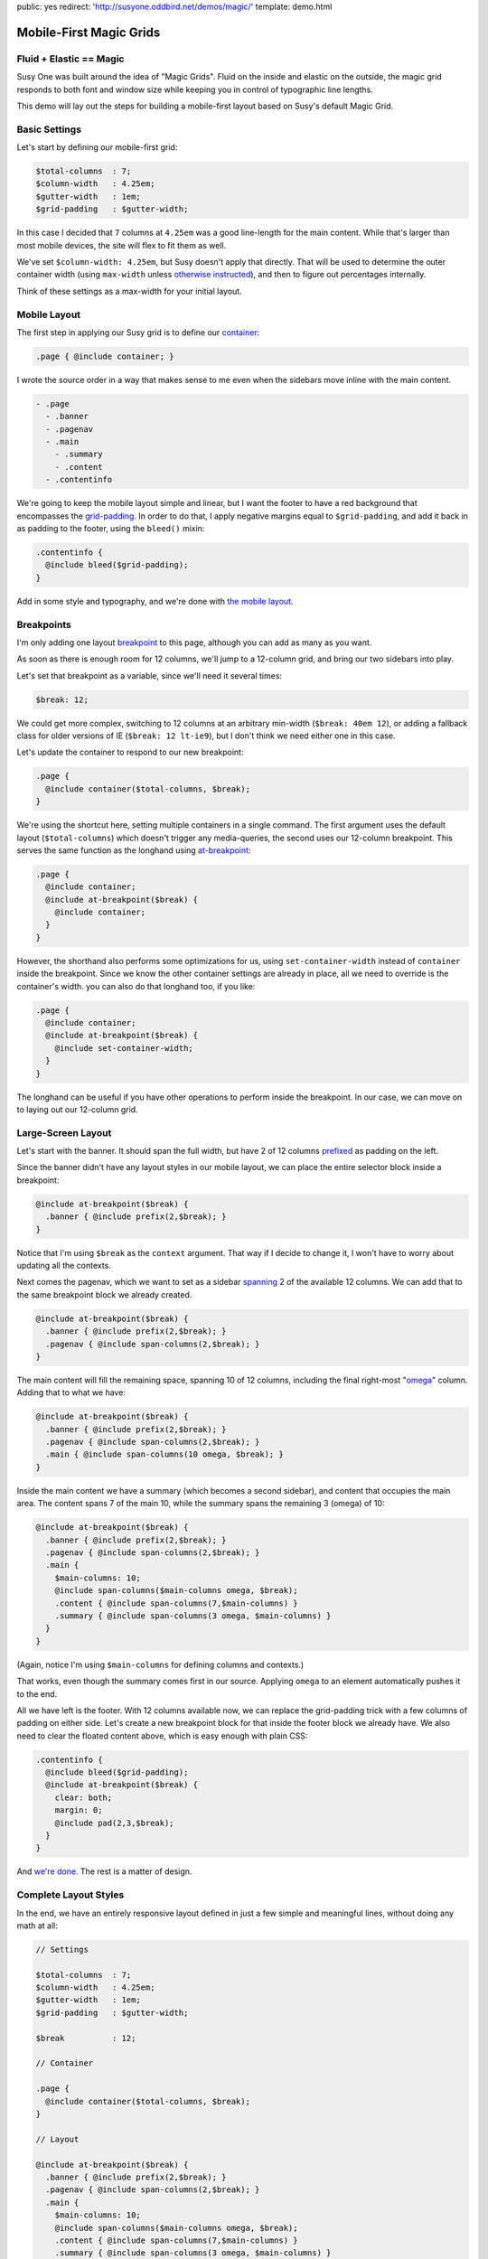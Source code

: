 public: yes
redirect: 'http://susyone.oddbird.net/demos/magic/'
template: demo.html


Mobile-First Magic Grids
========================


Fluid + Elastic == Magic
------------------------

Susy One was built around the idea of "Magic Grids".
Fluid on the inside and elastic on the outside,
the magic grid responds to both font and window size
while keeping you in control of typographic line lengths.

This demo will lay out the steps
for building a mobile-first layout
based on Susy's default Magic Grid.


Basic Settings
--------------

Let's start by defining
our mobile-first grid:

.. code-block:: scss

    $total-columns  : 7;
    $column-width   : 4.25em;
    $gutter-width   : 1em;
    $grid-padding   : $gutter-width;

In this case I decided that ``7`` columns at ``4.25em``
was a good line-length for the main content.
While that's larger than most mobile devices,
the site will flex to fit them as well.

We've set ``$column-width: 4.25em``,
but Susy doesn't apply that directly.
That will be used to determine the outer container width
(using ``max-width`` unless `otherwise instructed`_),
and then to figure out percentages internally.

Think of these settings as a max-width
for your initial layout.

.. _otherwise instructed: http://susydocs.oddbird.net/en/latest/susyone/#container-override-settings


Mobile Layout
-------------

The first step in applying our Susy grid is to
define our `container`_:

.. code-block:: scss

    .page { @include container; }

I wrote the source order in a way
that makes sense to me
even when the sidebars move inline with the main content.

.. code-block:: yaml

    - .page
      - .banner
      - .pagenav
      - .main
        - .summary
        - .content
      - .contentinfo

We're going to keep the mobile layout simple and linear,
but I want the footer to have a red background
that encompasses the `grid-padding`_.
In order to do that,
I apply negative margins equal to ``$grid-padding``,
and add it back in as padding to the footer,
using the ``bleed()`` mixin:

.. code-block:: scss

    .contentinfo {
      @include bleed($grid-padding);
    }

Add in some style and typography,
and we're done with `the mobile layout`_.

.. _container: http://susydocs.oddbird.net/en/latest/susyone/#container
.. _grid-padding: http://susydocs.oddbird.net/en/latest/susyone/#grid-padding
.. _the mobile layout: http://sassmeister.com/gist/8381773


Breakpoints
-----------

I'm only adding one layout `breakpoint`_ to this page,
although you can add as many as you want.

As soon as there is enough room for 12 columns,
we'll jump to a 12-column grid,
and bring our two sidebars into play.

Let's set that breakpoint as a variable,
since we'll need it several times:

.. code-block:: scss

    $break: 12;

We could get more complex,
switching to 12 columns at an arbitrary min-width (``$break: 40em 12``),
or adding a fallback class for older versions of IE (``$break: 12 lt-ie9``),
but I don't think we need either one in this case.

Let's update the container
to respond to our new breakpoint:

.. code-block:: scss

    .page {
      @include container($total-columns, $break);
    }

We're using the shortcut here,
setting multiple containers in a single command.
The first argument uses the default layout (``$total-columns``)
which doesn't trigger any media-queries,
the second uses our 12-column breakpoint.
This serves the same function as the longhand
using `at-breakpoint`_:

.. code-block:: scss

    .page {
      @include container;
      @include at-breakpoint($break) {
        @include container;
      }
    }

However, the shorthand also performs some optimizations for us,
using ``set-container-width`` instead of ``container`` inside the breakpoint.
Since we know the other container settings are already in place,
all we need to override is the container's width.
you can also do that longhand too, if you like:

.. code-block:: scss

    .page {
      @include container;
      @include at-breakpoint($break) {
        @include set-container-width;
      }
    }

The longhand can be useful
if you have other operations to perform inside the breakpoint.
In our case, we can move on to laying out our 12-column grid.

.. _breakpoint: http://susydocs.oddbird.net/en/latest/susyone/#media-layouts
.. _at-breakpoint: http://susydocs.oddbird.net/en/latest/susyone/#at-breakpoint


Large-Screen Layout
-------------------

Let's start with the banner.
It should span the full width,
but have 2 of 12 columns `prefixed`_ as padding on the left.

Since the banner didn't have any layout styles
in our mobile layout,
we can place the entire selector block
inside a breakpoint:

.. code-block:: scss

    @include at-breakpoint($break) {
      .banner { @include prefix(2,$break); }
    }

Notice that I'm using ``$break`` as the ``context`` argument.
That way if I decide to change it,
I won't have to worry about updating all the contexts.

Next comes the pagenav,
which we want to set as a sidebar
`spanning`_ 2 of the available 12 columns.
We can add that to the same breakpoint block
we already created.

.. code-block:: scss

    @include at-breakpoint($break) {
      .banner { @include prefix(2,$break); }
      .pagenav { @include span-columns(2,$break); }
    }

The main content will fill the remaining space,
spanning 10 of 12 columns,
including the final right-most "`omega`_" column.
Adding that to what we have:

.. code-block:: scss

    @include at-breakpoint($break) {
      .banner { @include prefix(2,$break); }
      .pagenav { @include span-columns(2,$break); }
      .main { @include span-columns(10 omega, $break); }
    }

Inside the main content
we have a summary (which becomes a second sidebar),
and content that occupies the main area.
The content spans 7 of the main 10,
while the summary spans the remaining 3 (omega) of 10:

.. code-block:: scss

    @include at-breakpoint($break) {
      .banner { @include prefix(2,$break); }
      .pagenav { @include span-columns(2,$break); }
      .main {
        $main-columns: 10;
        @include span-columns($main-columns omega, $break);
        .content { @include span-columns(7,$main-columns) }
        .summary { @include span-columns(3 omega, $main-columns) }
      }
    }

(Again, notice I'm using ``$main-columns`` for defining columns and contexts.)

That works, even though the summary comes first in our source.
Applying ``omega`` to an element
automatically pushes it to the end.

All we have left is the footer.
With 12 columns available now,
we can replace the grid-padding trick
with a few columns of padding on either side.
Let's create a new breakpoint block for that
inside the footer block we already have.
We also need to clear the floated content above,
which is easy enough with plain CSS:

.. code-block:: scss

    .contentinfo {
      @include bleed($grid-padding);
      @include at-breakpoint($break) {
        clear: both;
        margin: 0;
        @include pad(2,3,$break);
      }
    }

And `we're done`_. The rest is a matter of design.

.. _prefixed: http://susydocs.oddbird.net/en/latest/susyone/#prefix
.. _spanning: http://susydocs.oddbird.net/en/latest/susyone/#span-columns
.. _omega: http://susydocs.oddbird.net/en/latest/susyone/#omega
.. _`we're done`: http://sassmeister.com/gist/8381814


Complete Layout Styles
----------------------

In the end,
we have an entirely responsive layout
defined in just a few simple and meaningful lines,
without doing any math at all:

.. code-block:: scss

    // Settings

    $total-columns  : 7;
    $column-width   : 4.25em;
    $gutter-width   : 1em;
    $grid-padding   : $gutter-width;

    $break          : 12;

    // Container

    .page {
      @include container($total-columns, $break);
    }

    // Layout

    @include at-breakpoint($break) {
      .banner { @include prefix(2,$break); }
      .pagenav { @include span-columns(2,$break); }
      .main {
        $main-columns: 10;
        @include span-columns($main-columns omega, $break);
        .content { @include span-columns(7,$main-columns) }
        .summary { @include span-columns(3 omega, $main-columns) }
      }
    }

    .contentinfo {
      clear: both;
      @include bleed($grid-padding);
      @include at-breakpoint($break) {
        margin: 0;
        @include pad(2,3,$break);
      }
    }

**Note**:
Due to a known Sass bug,
if you are using an IE fallback class,
you can not apply ``at-breakpoint`` at the document root.
This should be fixed soon.
In the meantime,
breakpoints with fallback classes must be nested
inside another selector.
We're not using the fallback,
so we're ok.

